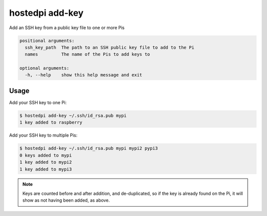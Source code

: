 ================
hostedpi add-key
================

.. program:: hostedpi-add-key

Add an SSH key from a public key file to one or more Pis

.. code-block:: text

    positional arguments:
      ssh_key_path  The path to an SSH public key file to add to the Pi
      names         The name of the Pis to add keys to

    optional arguments:
      -h, --help    show this help message and exit

Usage
=====

Add your SSH key to one Pi:

.. code-block:: console

    $ hostedpi add-key ~/.ssh/id_rsa.pub mypi
    1 key added to raspberry

Add your SSH key to multiple Pis:

.. code-block:: console

    $ hostedpi add-key ~/.ssh/id_rsa.pub mypi mypi2 pypi3
    0 keys added to mypi
    1 key added to mypi2
    1 key added to mypi3

.. note::
    Keys are counted before and after addition, and de-duplicated, so if the key
    is already found on the Pi, it will show as not having been added, as above.
